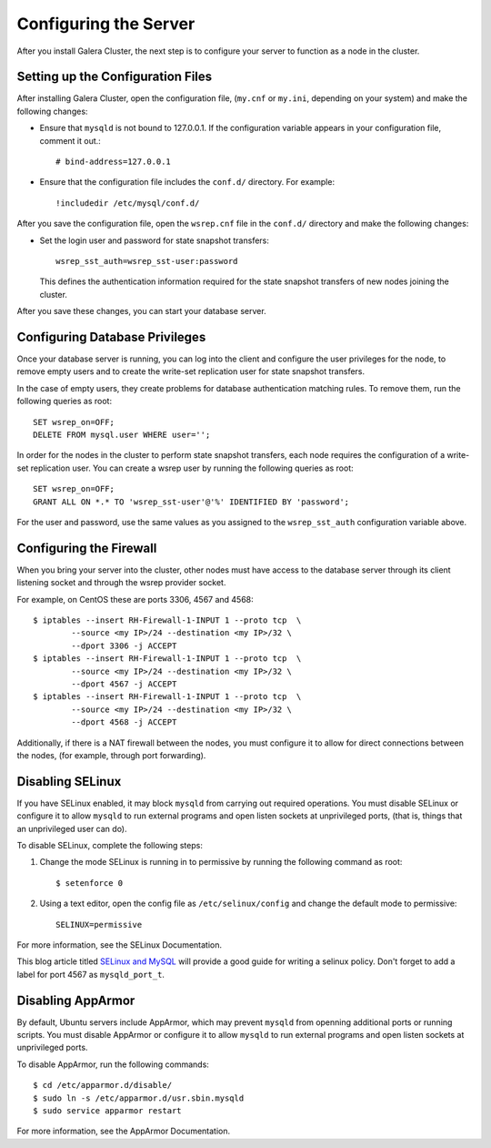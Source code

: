 ==========================================
Configuring the Server
==========================================
.. _`Server Configuration`

After you install Galera Cluster, the next step is to configure your server to function as a node in the cluster.

---------------------------------------
Setting up the Configuration Files
---------------------------------------
.. _`Configuration File`:

After installing Galera Cluster, open the configuration file, (``my.cnf`` or ``my.ini``, depending on your system) and make the following changes:

- Ensure that ``mysqld`` is not bound to 127.0.0.1.  If the configuration variable appears in your configuration file, comment it out.::

	# bind-address=127.0.0.1

- Ensure that the configuration file includes the ``conf.d/`` directory.  For example::

	!includedir /etc/mysql/conf.d/

After you save the configuration file, open the ``wsrep.cnf`` file in the ``conf.d/`` directory and make the following changes:

- Set the login user and password for state snapshot transfers::

	wsrep_sst_auth=wsrep_sst-user:password

  This defines the authentication information required for the state snapshot transfers of new nodes joining the cluster.

After you save these changes, you can start your database server. 

------------------------------
Configuring Database Privileges
------------------------------
.. _`Database Privileges`:

Once your database server is running, you can log into the client and configure the user privileges for the node, to remove empty users and to create the write-set replication user for state snapshot transfers.

In the case of empty users, they create problems for database authentication matching rules.  To remove them, run the following queries as root::

	SET wsrep_on=OFF;
	DELETE FROM mysql.user WHERE user='';

In order for the nodes in the cluster to perform state snapshot transfers, each node requires the configuration of a write-set replication user.  You can create a wsrep user by running the following queries as root::

	SET wsrep_on=OFF;
	GRANT ALL ON *.* TO 'wsrep_sst-user'@'%' IDENTIFIED BY 'password';

For the user and password, use the same values as you assigned to the ``wsrep_sst_auth`` configuration variable above.


--------------------------
Configuring the Firewall
--------------------------
.. _`Firewall Config`:

When you bring your server into the cluster, other nodes must have access to the database server through its client listening socket and through the wsrep provider socket.

For example, on CentOS these are ports 3306, 4567 and 4568::

	$ iptables --insert RH-Firewall-1-INPUT 1 --proto tcp  \
		--source <my IP>/24 --destination <my IP>/32 \
		--dport 3306 -j ACCEPT
	$ iptables --insert RH-Firewall-1-INPUT 1 --proto tcp  \
		--source <my IP>/24 --destination <my IP>/32 \
		--dport 4567 -j ACCEPT
	$ iptables --insert RH-Firewall-1-INPUT 1 --proto tcp  \
		--source <my IP>/24 --destination <my IP>/32 \
		--dport 4568 -j ACCEPT

Additionally, if there is a NAT firewall between the nodes, you must configure it to allow for direct connections between the nodes, (for example, through port forwarding).


----------------------------
Disabling SELinux
----------------------------
.. _`Disable SELinux`:

If you have SELinux enabled, it may block ``mysqld`` from carrying out required operations.  You must disable SELinux or configure it to allow ``mysqld`` to run external programs and open listen sockets at unprivileged ports, (that is, things that an unprivileged user can do).

To disable SELinux, complete the following steps:

1. Change the mode SELinux is running in to permissive by running the following command as root::

	$ setenforce 0

2. Using a text editor, open the config file as ``/etc/selinux/config`` and change the default mode to permissive::

	SELINUX=permissive

For more information, see the SELinux Documentation.

This blog article titled `SELinux and MySQL <https://blogs.oracle.com/jsmyth/entry/selinux_and_mysql>`_ will provide a good guide for writing a selinux policy. Don't forget to add a label for port 4567 as ``mysqld_port_t``.


----------------------------
Disabling AppArmor
----------------------------
.. _`Disable AppArmor`:

By default, Ubuntu servers include AppArmor, which may prevent ``mysqld`` from openning additional ports or running scripts.  You must disable AppArmor or configure it to allow ``mysqld`` to run external programs and open listen sockets at unprivileged ports.

To disable AppArmor, run the following commands::

	$ cd /etc/apparmor.d/disable/
	$ sudo ln -s /etc/apparmor.d/usr.sbin.mysqld
	$ sudo service apparmor restart

For more information, see the AppArmor Documentation.
